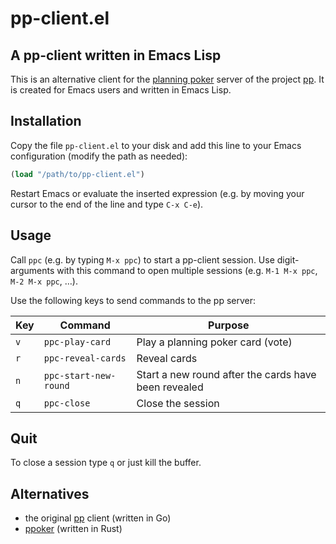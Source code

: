 * pp-client.el

** A pp-client written in Emacs Lisp
This is an alternative client for the [[https://en.wikipedia.org/wiki/Planning_poker][planning poker]] server of the
project [[https://github.com/sne11ius/pp][pp]].  It is created for Emacs users and written in Emacs Lisp.

** Installation
Copy the file =pp-client.el= to your disk and add this line to your
Emacs configuration (modify the path as needed):

#+begin_src emacs-lisp
  (load "/path/to/pp-client.el")
#+end_src

Restart Emacs or evaluate the inserted expression (e.g. by moving your
cursor to the end of the line and type =C-x C-e=).

** Usage
Call =ppc= (e.g. by typing =M-x ppc=) to start a pp-client
session. Use digit-arguments with this command to open multiple
sessions (e.g.  =M-1 M-x ppc=, =M-2 M-x ppc=, ...).

Use the following keys to send commands to the pp server:

| Key | Command               | Purpose                                              |
|-----+-----------------------+------------------------------------------------------|
| =v= | ~ppc-play-card~       | Play a planning poker card (vote)                    |
| =r= | ~ppc-reveal-cards~    | Reveal cards                                         |
| =n= | ~ppc-start-new-round~ | Start a new round after the cards have been revealed |
| =q= | ~ppc-close~           | Close the session                                    |

** Quit
To close a session type =q= or just kill the buffer.

** Alternatives
- the original [[https://github.com/sne11ius/pp][pp]] client (written in Go)
- [[https://github.com/ja-ko/ppoker][ppoker]] (written in Rust)
